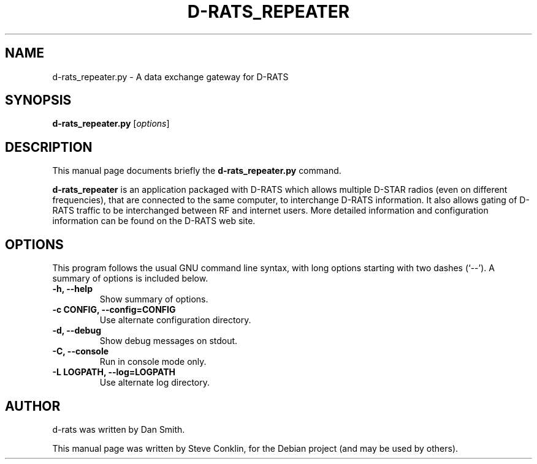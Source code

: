 .\"                                      Hey, EMACS: -*- nroff -*-
.\" First parameter, NAME, should be all caps
.\" Second parameter, SECTION, should be 1-8, maybe w/ subsection
.\" other parameters are allowed: see man(7), man(1)
.TH D-RATS_REPEATER 1 "April 17, 2020"
.\" Please adjust this date whenever revising the manpage.
.\"
.\" Some roff macros, for reference:
.\" .nh        disable hyphenation
.\" .hy        enable hyphenation
.\" .ad l      left justify
.\" .ad b      justify to both left and right margins
.\" .nf        disable filling
.\" .fi        enable filling
.\" .br        insert line break
.\" .sp <n>    insert n+1 empty lines
.\" for manpage-specific macros, see man(7)
.SH NAME
d-rats_repeater.py \- A data exchange gateway for D-RATS
.SH SYNOPSIS
.B d-rats_repeater.py
.RI [ options ]
.br
.SH DESCRIPTION
This manual page documents briefly the
.B d-rats_repeater.py
command.
.PP
\fBd-rats_repeater\fP is an application packaged with D-RATS
which allows multiple D-STAR radios (even on different
frequencies), that are connected to the same computer, to
interchange D-RATS information. It also allows gating of
D-RATS traffic to be interchanged between RF and internet
users. More detailed information and configuration
information can be found on the D-RATS web site.
.SH OPTIONS
This program follows the usual GNU command line syntax, with long
options starting with two dashes (`--').
A summary of options is included below.
.TP
.B \-h, \-\-help
Show summary of options.
.TP
.B \-c CONFIG, \-\-config=CONFIG
Use alternate configuration directory.
.TP
.B \-d, \-\-debug
Show debug messages on stdout.
.TP
.B \-C, \-\-console
Run in console mode only.
.TP
.B \-L LOGPATH, \-\-log=LOGPATH
Use alternate log directory.
.SH AUTHOR
d-rats was written by Dan Smith.
.PP
This manual page was written by Steve Conklin,
for the Debian project (and may be used by others).
